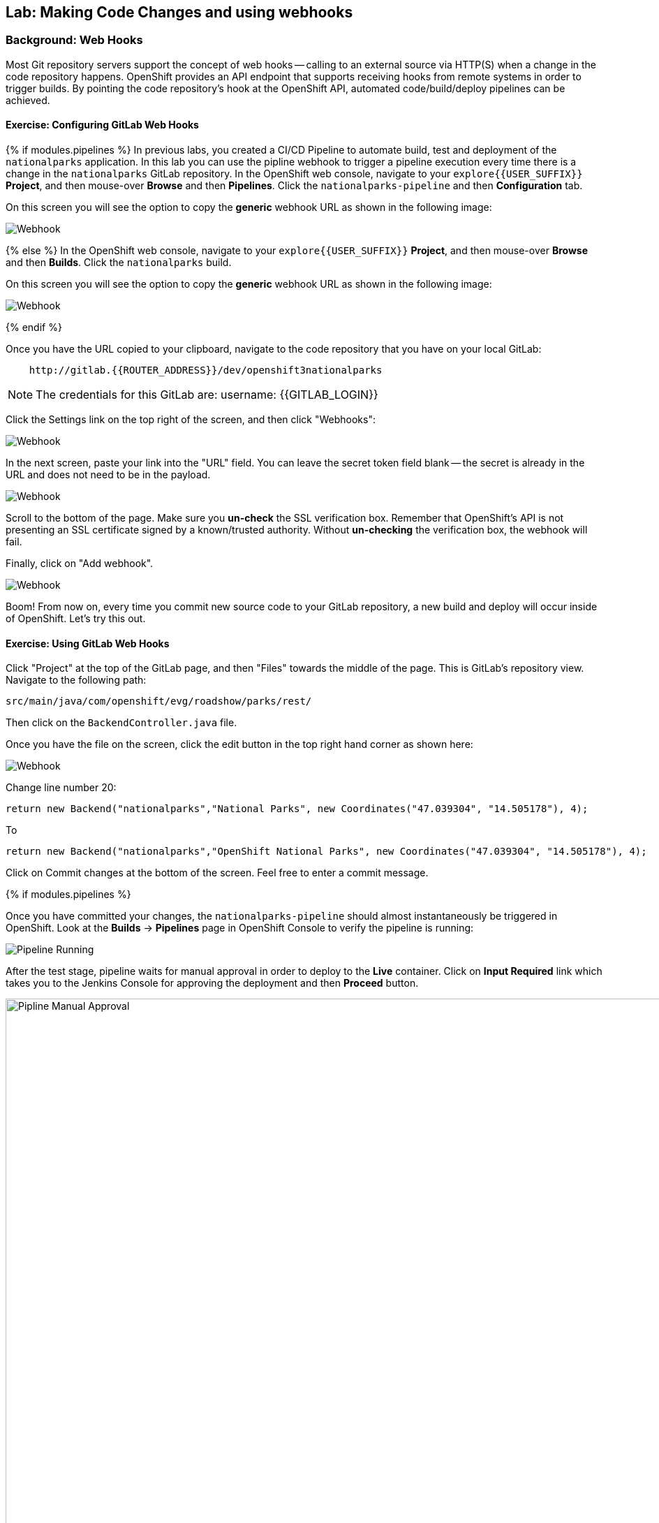 ## Lab: Making Code Changes and using webhooks

### Background: Web Hooks
Most Git repository servers support the concept of web hooks -- calling to an
external source via HTTP(S) when a change in the code repository happens.
OpenShift provides an API endpoint that supports receiving hooks from
remote systems in order to trigger builds. By pointing the code repository's
hook at the OpenShift API, automated code/build/deploy pipelines can be
achieved.

#### Exercise: Configuring GitLab Web Hooks


{% if modules.pipelines %}
In previous labs, you created a CI/CD Pipeline to automate build, test and deployment of
the `nationalparks` application. In this lab you can use the pipline webhook to
trigger a pipeline execution every time there is a change in the `nationalparks` GitLab
repository. In the OpenShift web console, navigate to your `explore{{USER_SUFFIX}}` *Project*, and
then mouse-over *Browse* and then *Pipelines*. Click the `nationalparks-pipeline` and
then *Configuration* tab.

On this screen you will see the option to copy the *generic* webhook URL as shown
in the following image:

image::/images/ocp-webhook1-pipeline.png[Webhook]
{% else %}
In the OpenShift web console, navigate to your `explore{{USER_SUFFIX}}` *Project*, and
then mouse-over *Browse* and then *Builds*. Click the `nationalparks` build.

On this screen you will see the option to copy the *generic* webhook URL as shown
in the following image:

image::/images/ocp-webhook1.png[Webhook]
{% endif %}


Once you have the URL copied to your clipboard, navigate to the code repository
that you have on your local GitLab:

[source]
----
    http://gitlab.{{ROUTER_ADDRESS}}/dev/openshift3nationalparks
----

NOTE: The credentials for this GitLab are: username: {{GITLAB_LOGIN}}

Click the Settings link on the top right of the screen, and then click "Webhooks":

image::/images/ocp-webhook2.png[Webhook]

In the next screen, paste your link into the "URL" field. You can leave the
secret token field blank -- the secret is already in the URL and does not need
to be in the payload.

image::/images/ocp-webhook3.png[Webhook]

Scroll to the bottom of the page. Make sure you *un-check* the SSL verification
box. Remember that OpenShift's API is not presenting an SSL certificate signed
by a known/trusted authority. Without *un-checking* the verification box, the
webhook will fail.

Finally, click on "Add webhook".

image::/images/ocp-webhook4.png[Webhook]

Boom! From now on, every time you commit new source code to your GitLab
repository, a new build and deploy will occur inside of OpenShift.  Let's try
this out.

#### Exercise: Using GitLab Web Hooks

Click "Project" at the top of the GitLab page, and then "Files" towards the
middle of the page. This is GitLab's repository view. Navigate to the following
path:

[source]
----
src/main/java/com/openshift/evg/roadshow/parks/rest/
----

Then click on the `BackendController.java` file.

Once you have the file on the screen, click the edit button in the top right
hand corner as shown here:

image::/images/ocp-webhook5.png[Webhook]

Change line number 20:

[source]
----
return new Backend("nationalparks","National Parks", new Coordinates("47.039304", "14.505178"), 4);
----

To

[source]
----
return new Backend("nationalparks","OpenShift National Parks", new Coordinates("47.039304", "14.505178"), 4);
----

Click on Commit changes at the bottom of the screen. Feel free to enter a commit
message.

{% if modules.pipelines %}

Once you have committed your changes, the `nationalparks-pipeline` should almost
instantaneously be triggered in OpenShift. Look at the *Builds* &rarr; *Pipelines*
page in OpenShift Console to verify the pipeline is running:

image::/images/ocp-webhook6-pipeline.png[Pipeline Running]

After the test stage, pipeline waits for manual approval in order to deploy to the
*Live* container. Click on *Input Required* link which takes you to the Jenkins Console
for approving the deployment and then *Proceed* button.

image::/images/pipeline-jenkins-input.png[Pipline Manual Approval,1000,align=center]

Once the pipeline execution is finished, verify your new Docker image was
automatically deployed by viewing the application in your browser:

{% else %}
Once you have committed your changes, a *Build* should almost instantaneously be
triggered in OpenShift. Look at the *Builds* page in the web console, or run the
following command to verify:

[source]
----
$ oc get builds
----

You should see that a new build is running:

[source]
----
NAME              TYPE      FROM          STATUS     STARTED          DURATION
nationalparks-1   Source    Git@b052ae6   Complete   18 hours ago     36s
nationalparks-2   Source    Git@3b26e1a   Running    43 seconds ago
----

Once the build and deploy has finished, verify your new Docker image was
automatically deployed by viewing the application in your browser:
{% endif %}

[source]
----
http://nationalparks-explore{{USER_SUFFIX}}.{{ROUTER_ADDRESS}}/ws/info/
----

You actually won't see your new name (**OpenShift National Parks**) in the JSON string.
Why?

#### Exercise: Rollback

OpenShift allows you to move between different versions of an application
without the need to rebuild each time. Every version (past builds) of the
application exists as a Docker-formatted image in the OpenShift registry. Using
the `oc rollback` and `oc deploy` commands you can move back- or forward between
various versions of applications.

In order to perform a rollback, you need to know the name of the *Deployment Config*
which has deployed the application:

[source]
----
$ oc get dc
----

The output will be similar to the following:

[source]
----
NAME            REVISION   DESIRED   CURRENT   TRIGGERED BY
mongodb         1          1         1         config,image(mongodb:3.2)
nationalparks   2          1         1         config,image(nationalparks:latest)
parksmap        1          1         1         config,image(parksmap:0.4)
----

Now run the following command to rollback the latest code change:

[source]
----
oc rollback nationalparks

#3 rolled back to nationalparks-1
Warning: the following images triggers were disabled: nationalparks:latest
  You can re-enable them with: oc set triggers dc/nationalparks --auto
----

Once the deploy is complete, verify that the page header is reverted to the
original header by viewing the application in your browser.

[source]
----
http://nationalparks-explore{{USER_SUFFIX}}.{{ROUTER_ADDRESS}}/ws/info/
----

[NOTE]
====
Automatic deployment of new images is disabled as part of the rollback
to prevent unwanted deployments soon after the rollback is complete. To re-enable
the automatic deployments run this:

[source]
----
oc deploy nationalparks --enable-triggers
----
====

#### Exercise: Rollforward

Just like you performed a rollback, you can also perform a roll-forward using
the same command. You'll notice above that when you requested a roll*back*, it
caused a new deployment (#3). In essence, we always move forwards in OpenShift,
even if we are going "back".

* We know that the first deployment (#1) was the initial build.
* We know that the second deployment (#2) was the new code (OpenShift National
  Parks)
* We know that the third deployment (#3) was our rollback to the first
  "version".

So, if we want to return to the "new code" version, that is deployment #2.

[source]
----
oc rollback nationalparks-2

#4 rolled back to nationalparks-2
Warning: the following images triggers were disabled: nationalparks:latest
  You can re-enable them with: oc set triggers dc/nationalparks --auto
----

Cool!
